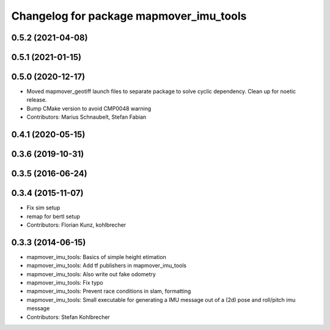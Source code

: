 ^^^^^^^^^^^^^^^^^^^^^^^^^^^^^^^^^^^^^^
Changelog for package mapmover_imu_tools
^^^^^^^^^^^^^^^^^^^^^^^^^^^^^^^^^^^^^^

0.5.2 (2021-04-08)
------------------

0.5.1 (2021-01-15)
------------------

0.5.0 (2020-12-17)
------------------
* Moved mapmover_geotiff launch files to separate package to solve cyclic dependency.
  Clean up for noetic release.
* Bump CMake version to avoid CMP0048 warning
* Contributors: Marius Schnaubelt, Stefan Fabian

0.4.1 (2020-05-15)
------------------

0.3.6 (2019-10-31)
------------------

0.3.5 (2016-06-24)
------------------

0.3.4 (2015-11-07)
------------------
* Fix sim setup
* remap for bertl setup
* Contributors: Florian Kunz, kohlbrecher

0.3.3 (2014-06-15)
------------------
* mapmover_imu_tools: Basics of simple height etimation
* mapmover_imu_tools: Add tf publishers in mapmover_imu_tools
* mapmover_imu_tools: Also write out fake odometry
* mapmover_imu_tools: Fix typo
* mapmover_imu_tools: Prevent race conditions in slam, formatting
* mapmover_imu_tools: Small executable for generating a IMU message out of a (2d) pose and roll/pitch imu message
* Contributors: Stefan Kohlbrecher
